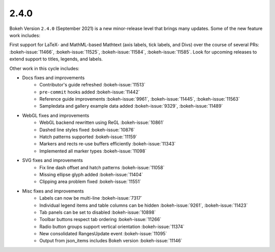 .. _release-2-4-0:

2.4.0
=====

Bokeh Version ``2.4.0`` (September 2021) is a new minor-release level that
brings many updates. Some of the new feature work includes:

First support for LaTeX- and MathML-based Mathtext (axis labels, tick labels,
and Divs) over the course of several PRs: :bokeh-issue:`11466`,
:bokeh-issue:`11525`, :bokeh-issue:`11584`,  :bokeh-issue:`11585`. Look for
upcoming releases to extend support to titles, legends, and labels.

Other work in this cycle includes:

* Docs fixes and improvements
    - Contributor's guide refreshed :bokeh-issue:`11513`
    - ``pre-commit`` hooks added :bokeh-issue:`11442`
    - Reference guide improvements  :bokeh-issue:`9961`, :bokeh-issue:`11445`, :bokeh-issue:`11563`
    - Sampledata and gallery example data added :bokeh-issue:`9329`, :bokeh-issue:`11489`

* WebGL fixes and improvements
    - WebGL backend rewritten using ReGL :bokeh-issue:`10861`
    - Dashed line styles fixed :bokeh-issue:`10876`
    - Hatch patterns supported :bokeh-issue:`11159`
    - Markers and rects re-use buffers efficiently :bokeh-issue:`11343`
    - Implemented all marker types :bokeh-issue:`11098`

* SVG fixes and improvements
    - Fix line dash offset and hatch patterns :bokeh-issue:`11058`
    - Missing ellipse glyph added :bokeh-issue:`11404`
    - Clipping area problem fixed :bokeh-issue:`11551`

* Misc fixes and improvements
    - Labels can now be multi-line :bokeh-issue:`7317`
    - Individual legend items and table columns can be hidden :bokeh-issue:`9261`, :bokeh-issue:`11423`
    - Tab panels can be set to disabled :bokeh-issue:`10898`
    - Toolbar buttons respect tab ordering :bokeh-issue:`11266`
    - Radio button groups support vertical orientation :bokeh-issue:`11374`
    - New consolidated RangesUpdate event :bokeh-issue:`11095`
    - Output from json_items includes Bokeh version :bokeh-issue:`11146`

